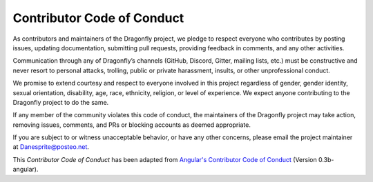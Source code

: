 Contributor Code of Conduct
===========================

As contributors and maintainers of the Dragonfly project, we pledge to
respect everyone who contributes by posting issues, updating
documentation, submitting pull requests, providing feedback in comments,
and any other activities.

Communication through any of Dragonfly’s channels (GitHub, Discord,
Gitter, mailing lists, etc.) must be constructive and never resort to
personal attacks, trolling, public or private harassment, insults, or
other unprofessional conduct.

We promise to extend courtesy and respect to everyone involved in this
project regardless of gender, gender identity, sexual orientation,
disability, age, race, ethnicity, religion, or level of experience. We
expect anyone contributing to the Dragonfly project to do the same.

If any member of the community violates this code of conduct, the
maintainers of the Dragonfly project may take action, removing issues,
comments, and PRs or blocking accounts as deemed appropriate.

If you are subject to or witness unacceptable behavior, or have any
other concerns, please email the project maintainer at
Danesprite@posteo.net.

This *Contributor Code of Conduct* has been adapted from
`Angular's Contributor Code of Conduct
<https://github.com/angular/angular/blob/master/CODE_OF_CONDUCT.md>`__
(Version 0.3b-angular).
